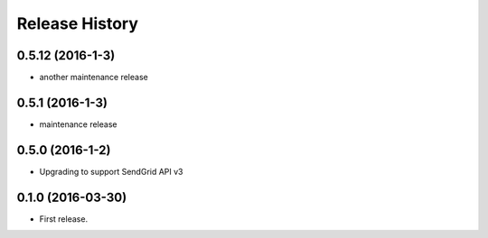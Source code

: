 .. :changelog:

Release History
---------------

0.5.12 (2016-1-3)
++++++++++++++++++

- another maintenance release


0.5.1 (2016-1-3)
++++++++++++++++++

- maintenance release


0.5.0 (2016-1-2)
++++++++++++++++++

- Upgrading to support SendGrid API v3


0.1.0 (2016-03-30)
++++++++++++++++++

- First release.
